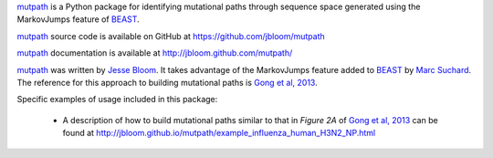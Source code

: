 `mutpath`_ is a Python package for identifying mutational paths through sequence space generated using the MarkovJumps feature of `BEAST`_. 

`mutpath`_ source code is available on GitHub at https://github.com/jbloom/mutpath

`mutpath`_ documentation is available at http://jbloom.github.com/mutpath/

`mutpath`_ was written by `Jesse Bloom`_. It takes advantage of the MarkovJumps feature added to `BEAST`_ by `Marc Suchard`_. The reference for this approach to building mutational paths is `Gong et al, 2013`_.

Specific examples of usage included in this package:

    * A description of how to build mutational paths similar to that in `Figure 2A` of `Gong et al, 2013`_ can be found at http://jbloom.github.io/mutpath/example_influenza_human_H3N2_NP.html



.. _`mutpath`: https://github.com/jbloom/mutpath
.. _`Gong et al, 2013`: http://elife.elifesciences.org/content/2/e00631
.. _`BEAST`: http://beast.bio.ed.ac.uk/Main_Page
.. _`Jesse Bloom`: http://research.fhcrc.org/bloom/en.html
.. _`Marc Suchard`: http://faculty.biomath.ucla.edu/msuchard/
.. _`Figure 2A`: http://elife.elifesciences.org/content/2/e00631/F2
